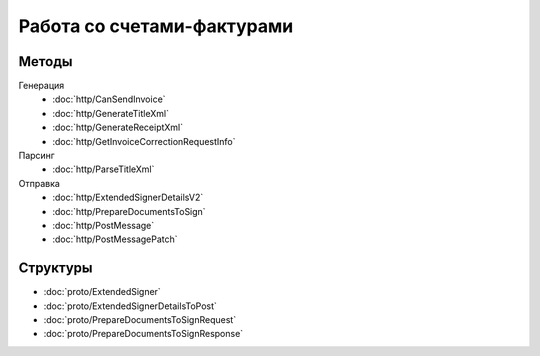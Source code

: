 Работа со счетами-фактурами
===========================

Методы
------

Генерация
	- :doc:`http/CanSendInvoice`
	- :doc:`http/GenerateTitleXml`
	- :doc:`http/GenerateReceiptXml`
	- :doc:`http/GetInvoiceCorrectionRequestInfo`

Парсинг
	- :doc:`http/ParseTitleXml`

Отправка
	- :doc:`http/ExtendedSignerDetailsV2`
	- :doc:`http/PrepareDocumentsToSign`
	- :doc:`http/PostMessage`
	- :doc:`http/PostMessagePatch`

Структуры
---------

- :doc:`proto/ExtendedSigner`
- :doc:`proto/ExtendedSignerDetailsToPost`
- :doc:`proto/PrepareDocumentsToSignRequest`
- :doc:`proto/PrepareDocumentsToSignResponse`